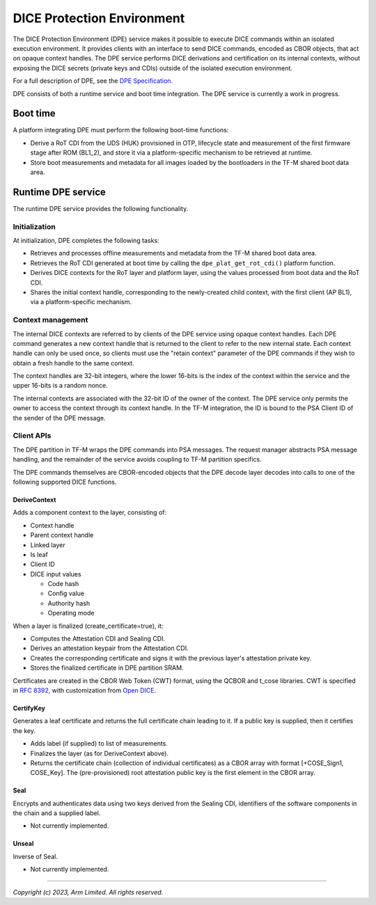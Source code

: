 ###########################
DICE Protection Environment
###########################

The DICE Protection Environment (DPE) service makes it possible to execute DICE
commands within an isolated execution environment. It provides clients with an
interface to send DICE commands, encoded as CBOR objects, that act on opaque
context handles. The DPE service performs DICE derivations and certification on
its internal contexts, without exposing the DICE secrets (private keys and CDIs)
outside of the isolated execution environment.

For a full description of DPE, see the
`DPE Specification <https://trustedcomputinggroup.org/wp-content/uploads/TCG-DICE-Protection-Environment-Specification_14february2023-1.pdf>`_.

DPE consists of both a runtime service and boot time integration. The DPE
service is currently a work in progress.

*********
Boot time
*********

A platform integrating DPE must perform the following boot-time functions:

- Derive a RoT CDI from the UDS (HUK) provisioned in OTP, lifecycle state and
  measurement of the first firmware stage after ROM (BL1_2), and store it via a
  platform-specific mechanism to be retrieved at runtime.

- Store boot measurements and metadata for all images loaded by the bootloaders
  in the TF-M shared boot data area.

*******************
Runtime DPE service
*******************

The runtime DPE service provides the following functionality.

Initialization
==============

At initialization, DPE completes the following tasks:

- Retrieves and processes offline measurements and metadata from the TF-M shared
  boot data area.

- Retrieves the RoT CDI generated at boot time by calling the
  ``dpe_plat_get_rot_cdi()`` platform function.

- Derives DICE contexts for the RoT layer and platform layer, using the values
  processed from boot data and the RoT CDI.

- Shares the initial context handle, corresponding to the newly-created child
  context, with the first client (AP BL1), via a platform-specific mechanism.

Context management
==================

The internal DICE contexts are referred to by clients of the DPE service using
opaque context handles. Each DPE command generates a new context handle that is
returned to the client to refer to the new internal state. Each context handle
can only be used once, so clients must use the "retain context" parameter of the
DPE commands if they wish to obtain a fresh handle to the same context.

The context handles are 32-bit integers, where the lower 16-bits is the index of
the context within the service and the upper 16-bits is a random nonce.

The internal contexts are associated with the 32-bit ID of the owner of the
context. The DPE service only permits the owner to access the context through
its context handle. In the TF-M integration, the ID is bound to the PSA Client
ID of the sender of the DPE message.

Client APIs
===========

The DPE partition in TF-M wraps the DPE commands into PSA messages. The request
manager abstracts PSA message handling, and the remainder of the service avoids
coupling to TF-M partition specifics.

The DPE commands themselves are CBOR-encoded objects that the DPE decode layer
decodes into calls to one of the following supported DICE functions.

DeriveContext
-------------

Adds a component context to the layer, consisting of:

- Context handle
- Parent context handle
- Linked layer
- Is leaf
- Client ID
- DICE input values

  - Code hash
  - Config value
  - Authority hash
  - Operating mode

When a layer is finalized (create_certificate=true), it:

- Computes the Attestation CDI and Sealing CDI.

- Derives an attestation keypair from the Attestation CDI.

- Creates the corresponding certificate and signs it with the previous layer's
  attestation private key.

- Stores the finalized certificate in DPE partition SRAM.

Certificates are created in the CBOR Web Token (CWT) format, using the QCBOR
and t_cose libraries. CWT is specified in
`RFC 8392 <https://www.rfc-editor.org/rfc/rfc8392.html>`_,
with customization from
`Open DICE <https://pigweed.googlesource.com/open-dice/+/refs/heads/main/docs/specification.md#CBOR-UDS-Certificates>`_.

CertifyKey
----------

Generates a leaf certificate and returns the full certificate chain leading to
it. If a public key is supplied, then it certifies the key.

- Adds label (if supplied) to list of measurements.

- Finalizes the layer (as for DeriveContext above).

- Returns the certificate chain (collection of individual certificates) as a
  CBOR array with format [+COSE_Sign1, COSE_Key]. The (pre-provisioned) root
  attestation public key is the first element in the CBOR array.

Seal
----

Encrypts and authenticates data using two keys derived from the Sealing CDI,
identifiers of the software components in the chain and a supplied label.

- Not currently implemented.

Unseal
------

Inverse of Seal.

- Not currently implemented.

--------------

*Copyright (c) 2023, Arm Limited. All rights reserved.*
